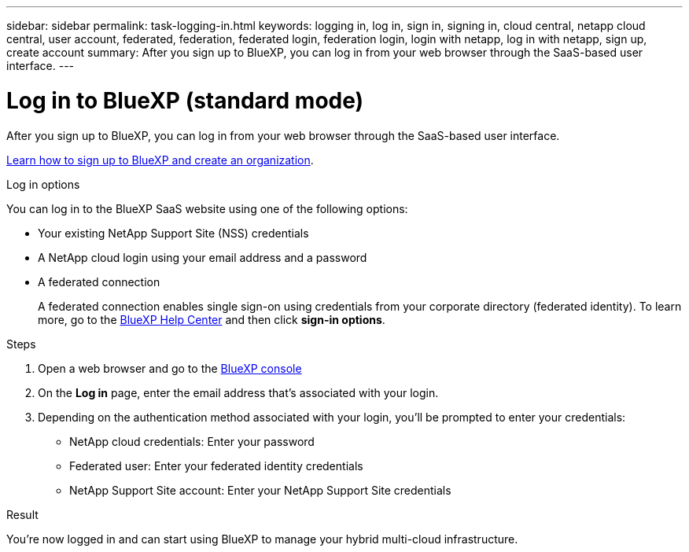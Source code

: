 ---
sidebar: sidebar
permalink: task-logging-in.html
keywords: logging in, log in, sign in, signing in, cloud central, netapp cloud central, user account, federated, federation, federated login, federation login, login with netapp, log in with netapp, sign up, create account
summary: After you sign up to BlueXP, you can log in from your web browser through the SaaS-based user interface.
---

= Log in to BlueXP (standard mode)
:hardbreaks:
:nofooter:
:icons: font
:linkattrs:
:imagesdir: ./media/

[.lead]
After you sign up to BlueXP, you can log in from your web browser through the SaaS-based user interface. 

link:task-sign-up-saas.html[Learn how to sign up to BlueXP and create an organization].

.Log in options

You can log in to the BlueXP SaaS website using one of the following options:

* Your existing NetApp Support Site (NSS) credentials
* A NetApp cloud login using your email address and a password
* A federated connection
+
A federated connection enables single sign-on using credentials from your corporate directory (federated identity). To learn more, go to the https://cloud.netapp.com/help-center[BlueXP Help Center^] and then click *sign-in options*.

.Steps

. Open a web browser and go to the https://console.bluexp.netapp.com[BlueXP console^]

. On the *Log in* page, enter the email address that's associated with your login.

. Depending on the authentication method associated with your login, you'll be prompted to enter your credentials:
+
* NetApp cloud credentials: Enter your password
* Federated user: Enter your federated identity credentials
* NetApp Support Site account: Enter your NetApp Support Site credentials

.Result

You're now logged in and can start using BlueXP to manage your hybrid multi-cloud infrastructure.
